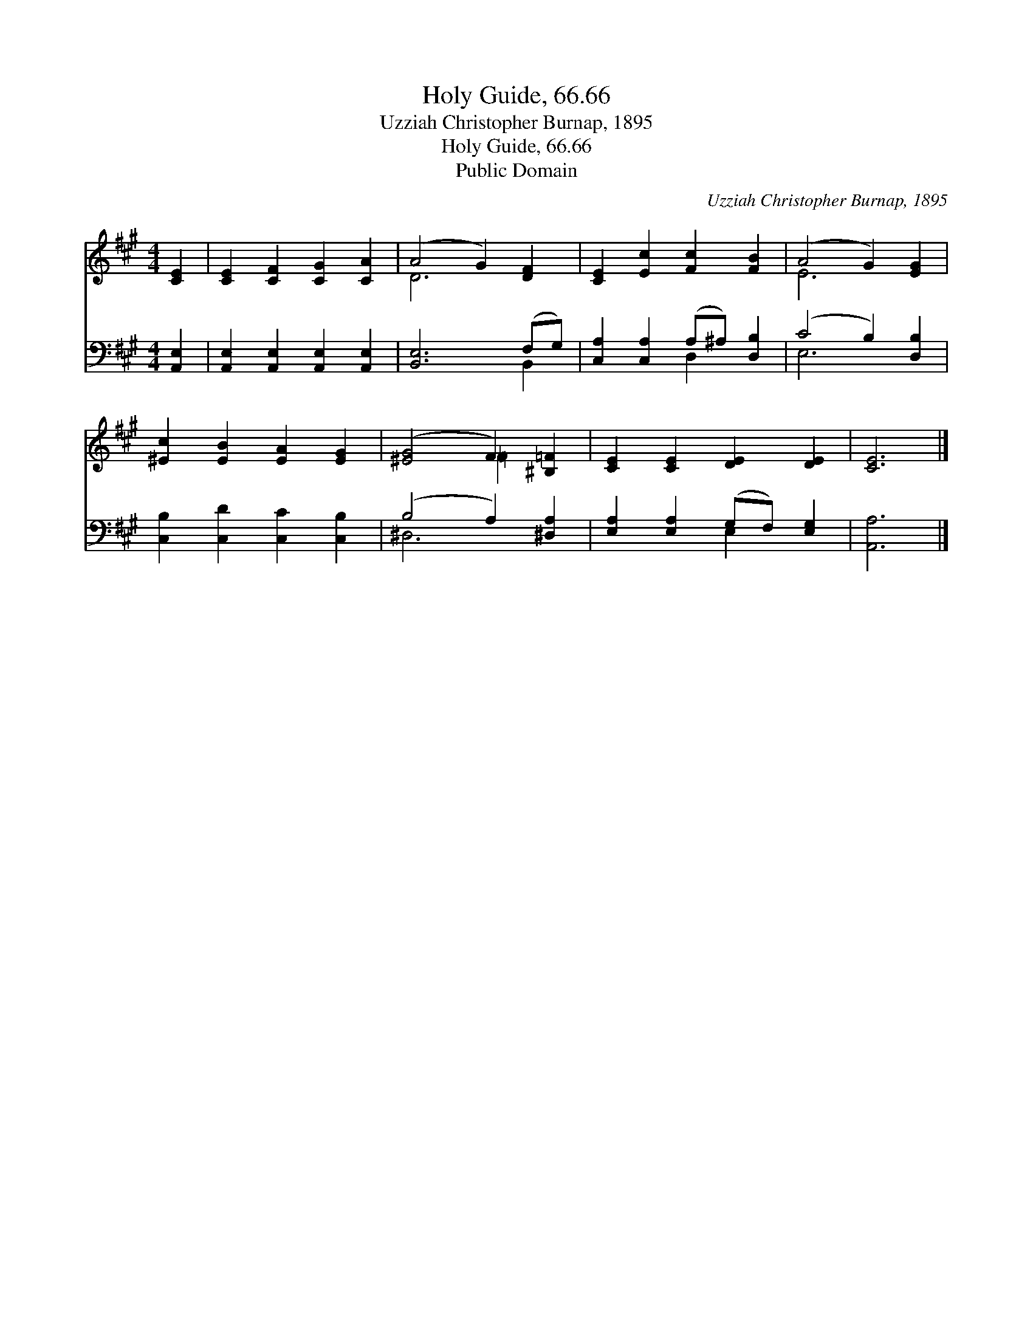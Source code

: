 X:1
T:Holy Guide, 66.66
T:Uzziah Christopher Burnap, 1895
T:Holy Guide, 66.66
T:Public Domain
C:Uzziah Christopher Burnap, 1895
Z:Public Domain
%%score ( 1 2 ) ( 3 4 )
L:1/8
M:4/4
K:A
V:1 treble 
V:2 treble 
V:3 bass 
V:4 bass 
V:1
 [CE]2 | [CE]2 [CF]2 [CG]2 [CA]2 | (A4 G2) [DF]2 | [CE]2 [Ec]2 [Fc]2 [FB]2 | (A4 G2) [EG]2 | %5
 [^Ec]2 [EB]2 [EA]2 [EG]2 | ([^EG]4 F2) [^B,=F]2 | [CE]2 [CE]2 [DE]2 [DE]2 | [CE]6 |] %9
V:2
 x2 | x8 | D6 x2 | x8 | E6 x2 | x8 | x4 =F2 x2 | x8 | x6 |] %9
V:3
 [A,,E,]2 | [A,,E,]2 [A,,E,]2 [A,,E,]2 [A,,E,]2 | [B,,E,]6 (F,G,) | %3
 [C,A,]2 [C,A,]2 (A,^A,) [D,B,]2 | (C4 B,2) [D,B,]2 | [C,B,]2 [C,D]2 [C,C]2 [C,B,]2 | %6
 (B,4 A,2) [^D,A,]2 | [E,A,]2 [E,A,]2 (G,F,) [E,G,]2 | [A,,A,]6 |] %9
V:4
 x2 | x8 | x6 B,,2 | x4 D,2 x2 | E,6 x2 | x8 | ^D,6 x2 | x4 E,2 x2 | x6 |] %9

